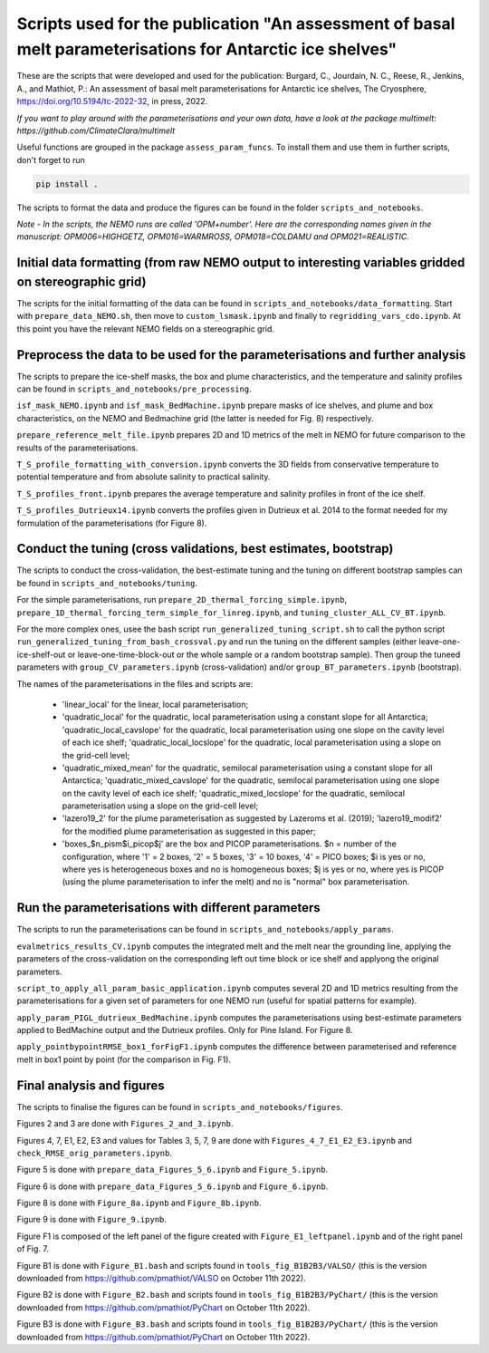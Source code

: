 
Scripts used for the publication "An assessment of basal melt parameterisations for Antarctic ice shelves"
========================================================================================================

These are the scripts that were developed and used for the publication: Burgard, C., Jourdain, N. C., Reese, R., Jenkins, A., and Mathiot, P.: An assessment of basal melt parameterisations for Antarctic ice shelves, The Cryosphere, https://doi.org/10.5194/tc-2022-32, in press, 2022.

*If you want to play around with the parameterisations and your own data, have a look at the package multimelt: https://github.com/ClimateClara/multimelt*


Useful functions are grouped in the package ``assess_param_funcs``. To install them and use them in further scripts, don't forget to run 

.. code-block:: bash

  pip install .
  
The scripts to format the data and produce the figures can be found in the folder ``scripts_and_notebooks``.

*Note - In the scripts, the NEMO runs are called 'OPM+number'. Here are the corresponding names given in the manuscript: OPM006=HIGHGETZ, OPM016=WARMROSS, OPM018=COLDAMU and OPM021=REALISTIC.*


Initial data formatting (from raw NEMO output to interesting variables gridded on stereographic grid)
-----------------------------------------------------------------------------------------------------

The scripts for the initial formatting of the data can be found in ``scripts_and_notebooks/data_formatting``. Start with ``prepare_data_NEMO.sh``, then move to ``custom_lsmask.ipynb`` and finally to ``regridding_vars_cdo.ipynb``. At this point you have the relevant NEMO fields on a stereographic grid.


Preprocess the data to be used for the parameterisations and further analysis
-----------------------------------------------------------------------------
The scripts to prepare the ice-shelf masks, the box and plume characteristics, and the temperature and salinity profiles can be found in ``scripts_and_notebooks/pre_processing``. 

``isf_mask_NEMO.ipynb`` and ``isf_mask_BedMachine.ipynb`` prepare masks of ice shelves, and plume and box characteristics, on the NEMO and Bedmachine grid (the latter is needed for Fig. 8) respectively. 

``prepare_reference_melt_file.ipynb`` prepares 2D and 1D metrics of the melt in NEMO for future comparison to the results of the parameterisations.

``T_S_profile_formatting_with_conversion.ipynb`` converts the 3D fields from conservative temperature to potential temperature and from absolute salinity to practical salinity.

``T_S_profiles_front.ipynb`` prepares the average temperature and salinity profiles in front of the ice shelf.

``T_S_profiles_Dutrieux14.ipynb`` converts the profiles given in Dutrieux et al. 2014 to the format needed for my formulation of the parameterisations (for Figure 8).


Conduct the tuning (cross validations, best estimates, bootstrap)
-----------------------------------------------------------------
The scripts to conduct the cross-validation, the best-estimate tuning and the tuning on different bootstrap samples can be found in ``scripts_and_notebooks/tuning``. 

For the simple parameterisations, run ``prepare_2D_thermal_forcing_simple.ipynb``, ``prepare_1D_thermal_forcing_term_simple_for_linreg.ipynb``, and ``tuning_cluster_ALL_CV_BT.ipynb``.

For the more complex ones, usee the bash script ``run_generalized_tuning_script.sh`` to call the python script ``run_generalized_tuning_from_bash_crossval.py`` and run the tuning on the different samples (either leave-one-ice-shelf-out or leave-one-time-block-out or the whole sample or a random bootstrap sample). Then group the tuneed parameters with ``group_CV_parameters.ipynb`` (cross-validation) and/or ``group_BT_parameters.ipynb`` (bootstrap).

The names of the parameterisations in the files and scripts are: 

    - 'linear_local' for the linear, local parameterisation; 
    - 'quadratic_local' for the quadratic, local parameterisation using a constant slope for all Antarctica; 'quadratic_local_cavslope' for the quadratic, local parameterisation using one slope on the cavity level of each ice shelf; 'quadratic_local_locslope' for the quadratic, local parameterisation using a slope on the grid-cell level; 
    - 'quadratic_mixed_mean' for the quadratic, semilocal parameterisation using a constant slope for all Antarctica; 'quadratic_mixed_cavslope' for the quadratic, semilocal parameterisation using one slope on the cavity level of each ice shelf; 'quadratic_mixed_locslope' for the quadratic, semilocal parameterisation using a slope on the grid-cell level; 
    - 'lazero19_2' for the plume parameterisation as suggested by Lazeroms et al. (2019);  'lazero19_modif2' for the modified plume parameterisation as suggested in this paper; 
    - 'boxes_$n_pism$i_picop$j' are the box and PICOP parameterisations. $n = number of the configuration, where '1' = 2 boxes, '2' = 5 boxes, '3' = 10 boxes, '4' = PICO boxes; $i is yes or no, where yes is heterogeneous boxes and no is homogeneous boxes; $j is yes or no, where yes is PICOP (using the plume parameterisation to infer the melt) and no is "normal" box parameterisation.



Run the parameterisations with different parameters
---------------------------------------------------
The scripts to run the parameterisations can be found in ``scripts_and_notebooks/apply_params``. 

``evalmetrics_results_CV.ipynb`` computes the integrated melt and the melt near the grounding line, applying the parameters of the cross-validation on the corresponding left out time block or ice shelf and applyong the original parameters.

``script_to_apply_all_param_basic_application.ipynb`` computes several 2D and 1D metrics resulting from the parameterisations for a given set of parameters for one NEMO run (useful for spatial patterns for example).

``apply_param_PIGL_dutrieux_BedMachine.ipynb`` computes the parameterisations using best-estimate parameters applied to BedMachine output and the Dutrieux profiles. Only for Pine Island. For Figure 8.

``apply_pointbypointRMSE_box1_forFigF1.ipynb`` computes the difference between parameterised and reference melt in box1 point by point (for the comparison in Fig. F1).


Final analysis and figures
--------------------------
The scripts to finalise the figures can be found in ``scripts_and_notebooks/figures``. 

Figures 2 and 3 are done with ``Figures_2_and_3.ipynb``.

Figures 4, 7, E1, E2, E3 and values for Tables 3, 5, 7, 9 are done with ``Figures_4_7_E1_E2_E3.ipynb`` and ``check_RMSE_orig_parameters.ipynb``.

Figure 5 is done with ``prepare_data_Figures_5_6.ipynb`` and ``Figure_5.ipynb``.

Figure 6 is done with ``prepare_data_Figures_5_6.ipynb`` and ``Figure_6.ipynb``.

Figure 8 is done with ``Figure_8a.ipynb`` and ``Figure_8b.ipynb``.

Figure 9 is done with ``Figure_9.ipynb``.

Figure F1 is composed of the left panel of the figure created with ``Figure_E1_leftpanel.ipynb`` and of the right panel of Fig. 7.

Figure B1 is done with ``Figure_B1.bash`` and scripts found in ``tools_fig_B1B2B3/VALSO/`` (this is the version downloaded from https://github.com/pmathiot/VALSO on October 11th 2022).

Figure B2 is done with ``Figure_B2.bash`` and scripts found in ``tools_fig_B1B2B3/PyChart/`` (this is the version downloaded from https://github.com/pmathiot/PyChart on October 11th 2022).

Figure B3 is done with ``Figure_B3.bash`` and scripts found in ``tools_fig_B1B2B3/PyChart/`` (this is the version downloaded from https://github.com/pmathiot/PyChart on October 11th 2022).

